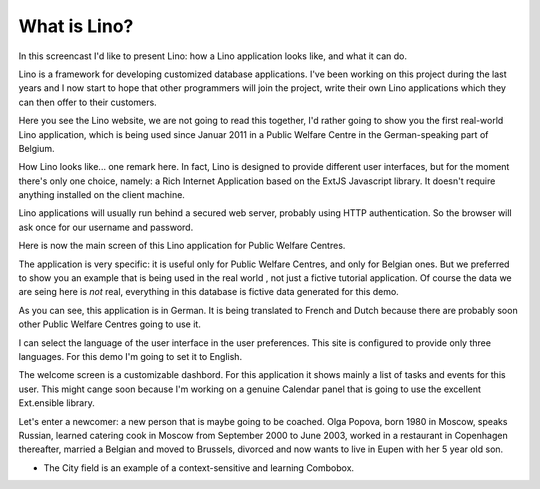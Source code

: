 What is Lino?
=============

In this screencast I'd like to present Lino: 
how a Lino application looks like, 
and what it can do.

Lino is a framework for developing customized database applications.
I've been working on this project during the last years 
and I now start to hope that other programmers will join the project, 
write their own Lino applications 
which they can then offer to their customers.

Here you see the Lino website, 
we are not going to read this together,
I'd rather going to show you the first real-world Lino application,
which is being used since Januar 2011 
in a Public Welfare Centre
in the German-speaking part of Belgium.


How Lino looks like... one remark here.
In fact, Lino is designed to provide different user interfaces, 
but for the moment there's only one choice, 
namely: a Rich Internet Application 
based on the ExtJS Javascript library. 
It doesn't require anything installed on the client machine.

Lino applications will usually run behind a secured web server, 
probably using HTTP authentication.
So the browser will ask once for our username and password.

Here is now the main screen of this Lino application
for Public Welfare Centres.

The application is very specific: it is useful only for 
Public Welfare Centres, and only for Belgian ones.
But we preferred to show you an example
that is being used in the real world , 
not just a fictive tutorial application.
Of course the data we are seing here is *not* real,
everything in this database is fictive data generated for this demo.

As you can see, this application is in German.
It is being translated to French and Dutch 
because there are probably soon other Public Welfare Centres 
going to use it.

I can select the language of the user interface in the user preferences.
This site is configured to provide only three languages.
For this demo I'm going to set it to English.

The welcome screen is a customizable dashbord. 
For this application it shows mainly a list of tasks 
and events for this user.
This might cange soon because I'm working 
on a genuine Calendar panel that is going to use the 
excellent Ext.ensible library.

Let's enter a newcomer: a new person that is maybe going to be coached.
Olga Popova, born 1980 in Moscow, speaks Russian, learned catering cook 
in Moscow from September 2000 to June 2003, worked in a restaurant in 
Copenhagen thereafter, married a Belgian and moved to Brussels, divorced 
and now wants to live in Eupen with her 5 year old son.

- The City field is an example of a context-sensitive and learning Combobox.
